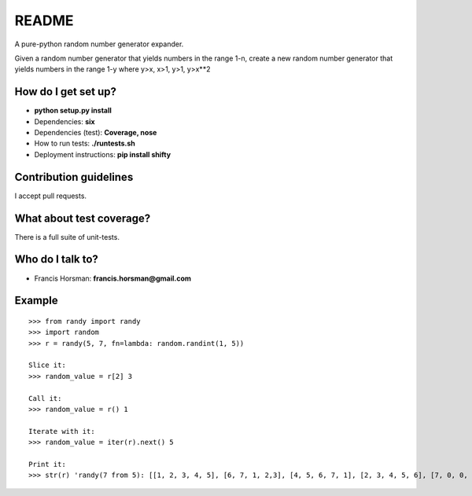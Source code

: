 README
======

A pure-python random number generator expander.

Given a random number generator that yields numbers in the range 1-n,
create a new random number generator that yields numbers in the range
1-y where y>x, x>1, y>1, y>x**2

.. image:: https://codeship.com/projects/b37d0320-ae33-0132-1fd1-1a9f620f162c/status?branch=master
    :target: https://codeship.com/projects/68826
    :alt: Codeship Status
.. image:: https://api.shippable.com/projects/550718be5ab6cc13529c1947/badge?branchName=master
    :target: https://app.shippable.com/projects/550718be5ab6cc13529c1947/builds/latest
    :alt: Build Status
.. image:: https://pypip.in/download/randy/badge.svg
    :target: https://pypi.python.org/pypi/randy/
    :alt: Downloads
.. image:: https://pypip.in/version/randy/badge.svg
    :target: https://pypi.python.org/pypi/randy/
    :alt: Latest Version
.. image:: https://pypip.in/py_versions/randy/badge.svg
    :target: https://pypi.python.org/pypi/randy/
    :alt: Supported Python versions
.. image:: https://pypip.in/status/randy/badge.svg
    :target: https://pypi.python.org/pypi/randy/
    :alt: Development Status
.. image:: https://pypip.in/wheel/randy/badge.svg
    :target: https://pypi.python.org/pypi/randy/
    :alt: Wheel Status
.. image:: https://pypip.in/egg/randy/badge.svg
    :target: https://pypi.python.org/pypi/randy/
    :alt: Egg Status
.. image:: https://pypip.in/format/randy/badge.svg
    :target: https://pypi.python.org/pypi/randy/
    :alt: Download format
.. image:: https://pypip.in/license/randy/badge.svg
    :target: https://pypi.python.org/pypi/randy/
    :alt: License

How do I get set up?
~~~~~~~~~~~~~~~~~~~~

-  **python setup.py install**
-  Dependencies: **six**
-  Dependencies (test): **Coverage, nose**
-  How to run tests: **./runtests.sh**
-  Deployment instructions: **pip install shifty**

Contribution guidelines
~~~~~~~~~~~~~~~~~~~~~~~

I accept pull requests.

What about test coverage?
~~~~~~~~~~~~~~~~~~~~~~~~~

There is a full suite of unit-tests.

Who do I talk to?
~~~~~~~~~~~~~~~~~

-  Francis Horsman: **francis.horsman@gmail.com**

Example
~~~~~~~

::

    >>> from randy import randy
    >>> import random
    >>> r = randy(5, 7, fn=lambda: random.randint(1, 5))

    Slice it:
    >>> random_value = r[2] 3

    Call it:
    >>> random_value = r() 1

    Iterate with it:
    >>> random_value = iter(r).next() 5

    Print it:
    >>> str(r) 'randy(7 from 5): [[1, 2, 3, 4, 5], [6, 7, 1, 2,3], [4, 5, 6, 7, 1], [2, 3, 4, 5, 6], [7, 0, 0, 0, 0]]'



